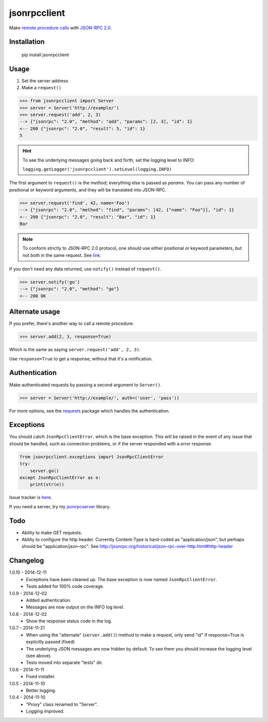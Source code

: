 jsonrpcclient
=============

Make `remote procedure calls
<http://en.wikipedia.org/wiki/Remote_procedure_call>`_ with `JSON-RPC 2.0
<http://www.jsonrpc.org/>`_.

Installation
------------

    pip install jsonrpcclient

Usage
-----

#. Set the server address
#. Make a ``request()``

.. sourcecode:: python

    >>> from jsonrpcclient import Server
    >>> server = Server('http://example/')
    >>> server.request('add', 2, 3)
    --> {"jsonrpc": "2.0", "method": "add", "params": [2, 3], "id": 1}
    <-- 200 {"jsonrpc": "2.0", "result": 5, "id": 1}
    5

.. hint::

    To see the underlying messages going back and forth, set the logging level
    to INFO:

    ``logging.getLogger('jsonrpcclient').setLevel(logging.INFO)``

The first argument to ``request()`` is the *method*; everything else is passed
as *params*. You can pass any number of positional or keyword arguments, and
they will be translated into JSON-RPC.

.. sourcecode:: python

    >>> server.request('find', 42, name='Foo')
    --> {"jsonrpc": "2.0", "method": "find", "params": [42, {"name": "Foo"}], "id": 1}
    <-- 200 {"jsonrpc": "2.0", "result": "Bar", "id": 1}
    Bar

.. note::
    To conform strictly to JSON-RPC 2.0 protocol, one should use either
    positional or keyword parameters, but not both in the same request. See
    `link
    <http://www.jsonrpc.org/specification#parameter_structures>`_.

If you don't need any data returned, use ``notify()`` instead of ``request()``.

.. sourcecode:: python

    >>> server.notify('go')
    --> {"jsonrpc": "2.0", "method": "go"}
    <-- 200 OK

Alternate usage
---------------

If you prefer, there's another way to call a remote procedure:

.. sourcecode:: python

    >>> server.add(2, 3, response=True)

Which is the same as saying ``server.request('add', 2, 3)``.

Use ``response=True`` to get a response; without that it's a notification.

Authentication
--------------

Make authenticated requests by passing a second argument to ``Server()``.

.. sourcecode:: python

    >>> server = Server('http://example/', auth=('user', 'pass'))

For more options, see the `requests
<http://docs.python-requests.org/en/latest/user/authentication/>`_ package
which handles the authentication.

Exceptions
----------

You should catch ``JsonRpcClientError``, which is the base exception. This will
be raised in the event of any issue that should be handled, such as connection
problems, or if the server responded with a *error* response.

.. sourcecode:: python

    from jsonrpcclient.exceptions import JsonRpcClientError
    try:
        server.go()
    except JsonRpcClientError as e:
        print(str(e))

Issue tracker is `here
<https://bitbucket.org/beau-barker/jsonrpcclient/issues>`_.

If you need a server, try my `jsonrpcserver
<https://pypi.python.org/pypi/jsonrpcserver>`_ library.

Todo
----

* Ability to make GET requests.

* Ability to configure the http header. Currently Content-Type is hard-coded as
  "application/json", but perhaps should be "application/json-rpc". See
  http://jsonrpc.org/historical/json-rpc-over-http.html#http-header


Changelog
---------

1.0.10 - 2014-12-11
    * Exceptions have been cleaned up. The base exception is now named
      ``JsonRpcClientError``.
    * Tests added for 100% code coverage.

1.0.9 - 2014-12-02
    * Added authentication.
    * Messages are now output on the INFO log level.

1.0.8 - 2014-12-02
    * Show the response status code in the log.

1.0.7 - 2014-11-21
    * When using the "alternate" (``server.add()``) method to make a request,
      only send "id" if response=True is explicitly passed (fixed)
    * The underlying JSON messages are now hidden by default. To see them you
      should increase the logging level (see above).
    * Tests moved into separate "tests" dir.

1.0.6 - 2014-11-11
    * Fixed installer.

1.0.5 - 2014-11-10
    * Better logging.

1.0.4 - 2014-11-10
    * "Proxy" class renamed to "Server".
    * Logging improved.
